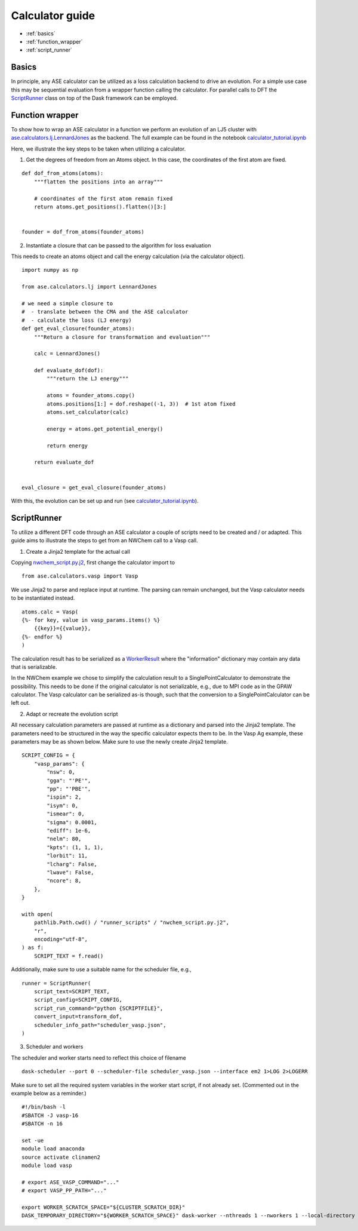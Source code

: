 Calculator guide
====================

.. highlight:: python

* :ref:`basics`
* :ref:`function_wrapper`
* :ref:`script_runner`


.. _basics:

Basics
------

In principle, any ASE calculator can be utilized as a loss calculation backend to drive an evolution.
For a simple use case this may be sequential evaluation from a wrapper function calling the calculator.
For parallel calls to DFT the
`ScriptRunner <https://github.com/Madsen-s-research-group/clinamen2-public-releases/blob/public_release_v2023.11.1/clinamen2/runner/basic_runner.py>`_
class on top of the Dask framework can be employed.


.. _function\_wrapper:

Function wrapper
----------------

To show how to wrap an ASE calculator in a function we perform an evolution of an LJ5 cluster with
`ase.calculators.lj.LennardJones <https://wiki.fysik.dtu.dk/ase/ase/calculators/others.html>`_ as the backend.
The full example can be found in the notebook
`calculator_tutorial.ipynb <https://github.com/Madsen-s-research-group/clinamen2-public-releases/blob/public_release_v2023.11.1/examples/calculator_tutorial.ipynb>`_

Here, we illustrate the key steps to be taken when utilizing a calculator.

1. Get the degrees of freedom from an Atoms object. In this case, the coordinates of the first atom are fixed.

::

    def dof_from_atoms(atoms):
        """flatten the positions into an array"""

        # coordinates of the first atom remain fixed
        return atoms.get_positions().flatten()[3:]


    founder = dof_from_atoms(founder_atoms)

2. Instantiate a closure that can be passed to the algorithm for loss evaluation

This needs to create an atoms object and call the energy calculation (via the calculator object).

::

    import numpy as np

    from ase.calculators.lj import LennardJones

    # we need a simple closure to
    #  - translate between the CMA and the ASE calculator
    #  - calculate the loss (LJ energy)
    def get_eval_closure(founder_atoms):
        """Return a closure for transformation and evaluation"""

        calc = LennardJones()

        def evaluate_dof(dof):
            """return the LJ energy"""

            atoms = founder_atoms.copy()
            atoms.positions[1:] = dof.reshape((-1, 3))  # 1st atom fixed
            atoms.set_calculator(calc)

            energy = atoms.get_potential_energy()

            return energy

        return evaluate_dof


    eval_closure = get_eval_closure(founder_atoms)

With this, the evolution can be set up and run (see
`calculator_tutorial.ipynb <https://github.com/Madsen-s-research-group/clinamen2-public-releases/blob/public_release_v2023.11.1/examples/calculator_tutorial.ipynb>`_).


.. _script\_runner:

ScriptRunner
------------

To utilize a different DFT code through an ASE calculator a couple of scripts need to be created
and / or adapted. This guide aims to illustrate the steps to get from an NWChem call to a Vasp call.

1. Create a Jinja2 template for the actual call

Copying `nwchem_script.py.j2 <https://github.com/Madsen-s-research-group/clinamen2-public-releases/blob/public_release_v2023.11.1/examples/runner_scripts/nwchem_script.py.j2>`_,
first change the calculator import to
::

    from ase.calculators.vasp import Vasp

We use Jinja2 to parse and replace input at runtime. The parsing can remain unchanged, but the Vasp
calculator needs to be instantiated instead.

::

    atoms.calc = Vasp(
    {%- for key, value in vasp_params.items() %}
        {{key}}={{value}},
    {%- endfor %}
    )

The calculation result has to be serialized as a
`WorkerResult <https://github.com/Madsen-s-research-group/clinamen2-public-releases/blob/public_release_v2023.11.1/clinamen2/runner/basic_runner.py>`_
where the "information" dictionary may contain any data that is serializable.

In the NWChem example we chose to simplify the calculation result to a SinglePointCalculator to demonstrate the possibility.
This needs to be done if the original calculator is not serializable, e.g., due to MPI code as in the GPAW calculator. The Vasp
calculator can be serialized as-is though, such that the conversion to a SinglePointCalculator can be left out.

2. Adapt or recreate the evolution script

All necessary calculation parameters are passed at runtime as a dictionary and parsed into the Jinja2 template.
The parameters need to be structured in the way the specific calculator expects them to be.
In the Vasp Ag example, these parameters may be as shown below. Make sure to use the newly create Jinja2 template.

::

    SCRIPT_CONFIG = {
        "vasp_params": {
            "nsw": 0,
            "gga": "'PE'",
            "pp": "'PBE'",
            "ispin": 2,
            "isym": 0,
            "ismear": 0,
            "sigma": 0.0001,
            "ediff": 1e-6,
            "nelm": 80,
            "kpts": (1, 1, 1),
            "lorbit": 11,
            "lcharg": False,
            "lwave": False,
            "ncore": 8,
        },
    }

    with open(
        pathlib.Path.cwd() / "runner_scripts" / "nwchem_script.py.j2",
        "r",
        encoding="utf-8",
    ) as f:
        SCRIPT_TEXT = f.read()

Additionally, make sure to use a suitable name for the scheduler file, e.g.,

::

    runner = ScriptRunner(
        script_text=SCRIPT_TEXT,
        script_config=SCRIPT_CONFIG,
        script_run_command="python {SCRIPTFILE}",
        convert_input=transform_dof,
        scheduler_info_path="scheduler_vasp.json",
    )

3. Scheduler and workers

The scheduler and worker starts need to reflect this choice of filename

::

    dask-scheduler --port 0 --scheduler-file scheduler_vasp.json --interface em2 1>LOG 2>LOGERR

Make sure to set all the required system variables in the worker start script, if not already set.
(Commented out in the example below as a reminder.)

::

    #!/bin/bash -l
    #SBATCH -J vasp-16
    #SBATCH -n 16

    set -ue
    module load anaconda
    source activate clinamen2
    module load vasp

    # export ASE_VASP_COMMAND="..."
    # export VASP_PP_PATH="..."

    export WORKER_SCRATCH_SPACE="${CLUSTER_SCRATCH_DIR}"
    DASK_TEMPORARY_DIRECTORY="${WORKER_SCRATCH_SPACE}" dask-worker --nthreads 1 --nworkers 1 --local-directory "${WORKER_SCRATCH_SPACE}" --scheduler-file scheduler_vasp.json
